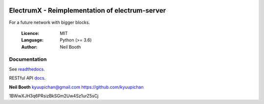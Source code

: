 .. image:: https://travis-ci.org/kyuupichan/electrumx.svg?branch=master
    :target: https://travis-ci.org/kyuupichan/electrumx
.. image:: https://coveralls.io/repos/github/kyuupichan/electrumx/badge.svg
    :target: https://coveralls.io/github/kyuupichan/electrumx

===============================================
ElectrumX - Reimplementation of electrum-server
===============================================

For a future network with bigger blocks.

  :Licence: MIT
  :Language: Python (>= 3.6)
  :Author: Neil Booth

Documentation
=============

See `readthedocs <https://electrumx.readthedocs.io/>`_.

RESTful API `docs <https://gist.github.com/RaySpock/bc03bd20c554714518e22c5ba4aab6d6/>`_.

**Neil Booth**  kyuupichan@gmail.com  https://github.com/kyuupichan


1BWwXJH3q6PRsizBkSGm2Uw4Sz1urZ5sCj
